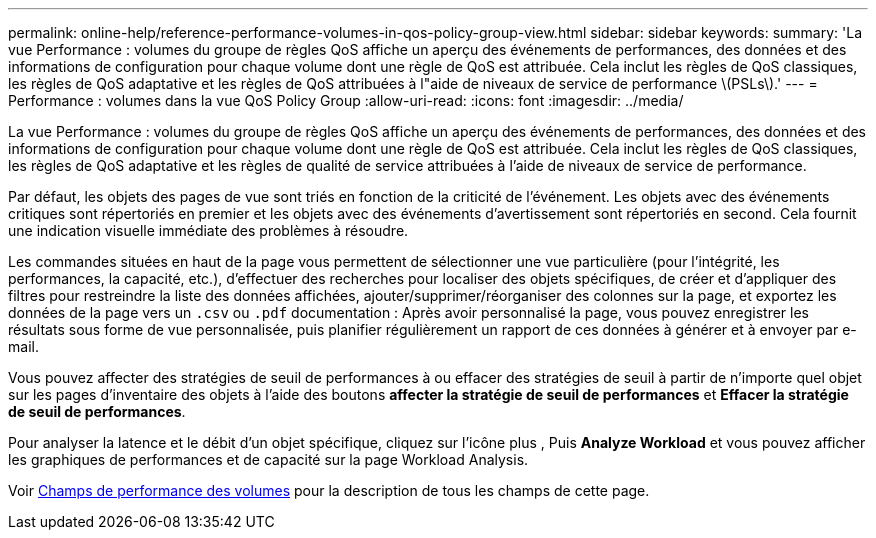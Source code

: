 ---
permalink: online-help/reference-performance-volumes-in-qos-policy-group-view.html 
sidebar: sidebar 
keywords:  
summary: 'La vue Performance : volumes du groupe de règles QoS affiche un aperçu des événements de performances, des données et des informations de configuration pour chaque volume dont une règle de QoS est attribuée. Cela inclut les règles de QoS classiques, les règles de QoS adaptative et les règles de QoS attribuées à l"aide de niveaux de service de performance \(PSLs\).' 
---
= Performance : volumes dans la vue QoS Policy Group
:allow-uri-read: 
:icons: font
:imagesdir: ../media/


[role="lead"]
La vue Performance : volumes du groupe de règles QoS affiche un aperçu des événements de performances, des données et des informations de configuration pour chaque volume dont une règle de QoS est attribuée. Cela inclut les règles de QoS classiques, les règles de QoS adaptative et les règles de qualité de service attribuées à l'aide de niveaux de service de performance.

Par défaut, les objets des pages de vue sont triés en fonction de la criticité de l'événement. Les objets avec des événements critiques sont répertoriés en premier et les objets avec des événements d'avertissement sont répertoriés en second. Cela fournit une indication visuelle immédiate des problèmes à résoudre.

Les commandes situées en haut de la page vous permettent de sélectionner une vue particulière (pour l'intégrité, les performances, la capacité, etc.), d'effectuer des recherches pour localiser des objets spécifiques, de créer et d'appliquer des filtres pour restreindre la liste des données affichées, ajouter/supprimer/réorganiser des colonnes sur la page, et exportez les données de la page vers un `.csv` ou `.pdf` documentation : Après avoir personnalisé la page, vous pouvez enregistrer les résultats sous forme de vue personnalisée, puis planifier régulièrement un rapport de ces données à générer et à envoyer par e-mail.

Vous pouvez affecter des stratégies de seuil de performances à ou effacer des stratégies de seuil à partir de n'importe quel objet sur les pages d'inventaire des objets à l'aide des boutons *affecter la stratégie de seuil de performances* et *Effacer la stratégie de seuil de performances*.

Pour analyser la latence et le débit d'un objet spécifique, cliquez sur l'icône plus image:../media/more-icon.gif[""], Puis *Analyze Workload* et vous pouvez afficher les graphiques de performances et de capacité sur la page Workload Analysis.

Voir xref:reference-volume-performance-fields.adoc[Champs de performance des volumes] pour la description de tous les champs de cette page.
